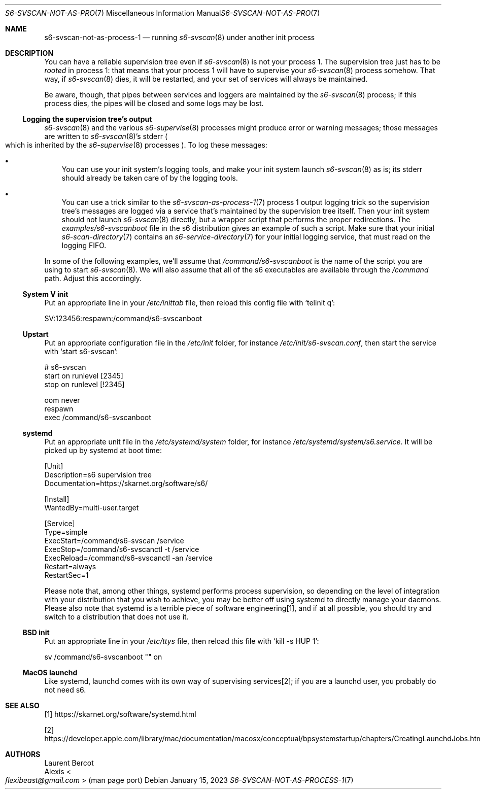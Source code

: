 .Dd January 15, 2023
.Dt S6-SVSCAN-NOT-AS-PROCESS-1 7
.Os
.Sh NAME
.Nm s6-svscan-not-as-process-1
.Nd running
.Xr s6-svscan 8
under another init process
.Sh DESCRIPTION
You can have a reliable supervision tree even if
.Xr s6-svscan 8
is not your process 1.
The supervision tree just has to be
.Em rooted
in process 1: that means that your process 1 will have to supervise
your
.Xr s6-svscan 8
process somehow.
That way, if
.Xr s6-svscan 8
dies, it will be restarted, and your set of services will always be
maintained.
.Pp
Be aware, though, that pipes between services and loggers are
maintained by the
.Xr s6-svscan 8
process; if this process dies, the pipes will be closed and some logs
may be lost.
.Ss Logging the supervision tree's output
.Xr s6-svscan 8
and the various
.Xr s6-supervise 8
processes might produce error or warning messages; those messages are written to
.Xr s6-svscan 8 Ap
s stderr
.Po
which is inherited by the
.Xr s6-supervise 8
processes
.Pc .
To log these messages:
.Bl -bullet -width x
.It
You can use your init system's logging tools, and make your init
system launch
.Xr s6-svscan 8
as is; its stderr should already be taken care of by the logging
tools.
.It
You can use a trick similar to the
.Xr s6-svscan-as-process-1 7
process 1 output logging trick so the supervision tree's messages are
logged via a service that's maintained by the supervision tree itself.
Then your init system should not launch
.Xr s6-svscan 8
directly, but a wrapper script that performs the proper redirections.
The
.Pa examples/s6-svscanboot
file in the s6 distribution gives an example of such a script.
Make sure that your initial
.Xr s6-scan-directory 7
contains an
.Xr s6-service-directory 7
for your initial logging service, that must read on the logging FIFO.
.El
.Pp
In some of the following examples, we'll assume that
.Pa /command/s6-svscanboot
is the name of the script you are using to start
.Xr s6-svscan 8 .
We will also assume that all of the s6 executables are available
through the
.Pa /command
path.
Adjust this accordingly.
.Ss System V init
Put an appropriate line in your
.Pa /etc/inittab
file, then reload this config file with
.Ql telinit q :
.Bd -literal
SV:123456:respawn:/command/s6-svscanboot
.Ed
.Ss Upstart
Put an appropriate configuration file in the
.Pa /etc/init
folder, for instance
.Pa /etc/init/s6-svscan.conf ,
then start the service with
.Ql start s6-svscan :
.Bd -literal
# s6-svscan
start on runlevel [2345]
stop on runlevel [!2345]

oom never
respawn
exec /command/s6-svscanboot
.Ed
.Ss systemd
Put an appropriate unit file in the
.Pa /etc/systemd/system
folder, for instance
.Pa /etc/systemd/system/s6.service .
It will be picked up by systemd at boot time:
.Bd -literal
[Unit]
Description=s6 supervision tree
Documentation=https://skarnet.org/software/s6/

[Install]
WantedBy=multi-user.target

[Service]
Type=simple
ExecStart=/command/s6-svscan /service
ExecStop=/command/s6-svscanctl -t /service
ExecReload=/command/s6-svscanctl -an /service
Restart=always
RestartSec=1
.Ed
.Pp
Please note that, among other things, systemd performs process
supervision, so depending on the level of integration with your
distribution that you wish to achieve, you may be better off using
systemd to directly manage your daemons.
Please also note that systemd is a terrible piece of software
engineering[1], and if at all possible, you should try and switch to a
distribution that does not use it.
.Ss BSD init
Put an appropriate line in your
.Pa /etc/ttys
file, then reload this file with
.Ql kill -s HUP 1 :
.Bd -literal
sv /command/s6-svscanboot "" on
.Ed
.Ss MacOS launchd
Like systemd, launchd comes with its own way of supervising
services[2]; if you are a launchd user, you probably do not need s6.
.Sh SEE ALSO
[1]
.Lk https://skarnet.org/software/systemd.html
.Pp
[2]
.Lk https://developer.apple.com/library/mac/documentation/macosx/conceptual/bpsystemstartup/chapters/CreatingLaunchdJobs.html
.Sh AUTHORS
.An Laurent Bercot
.An Alexis Ao Mt flexibeast@gmail.com Ac (man page port)

